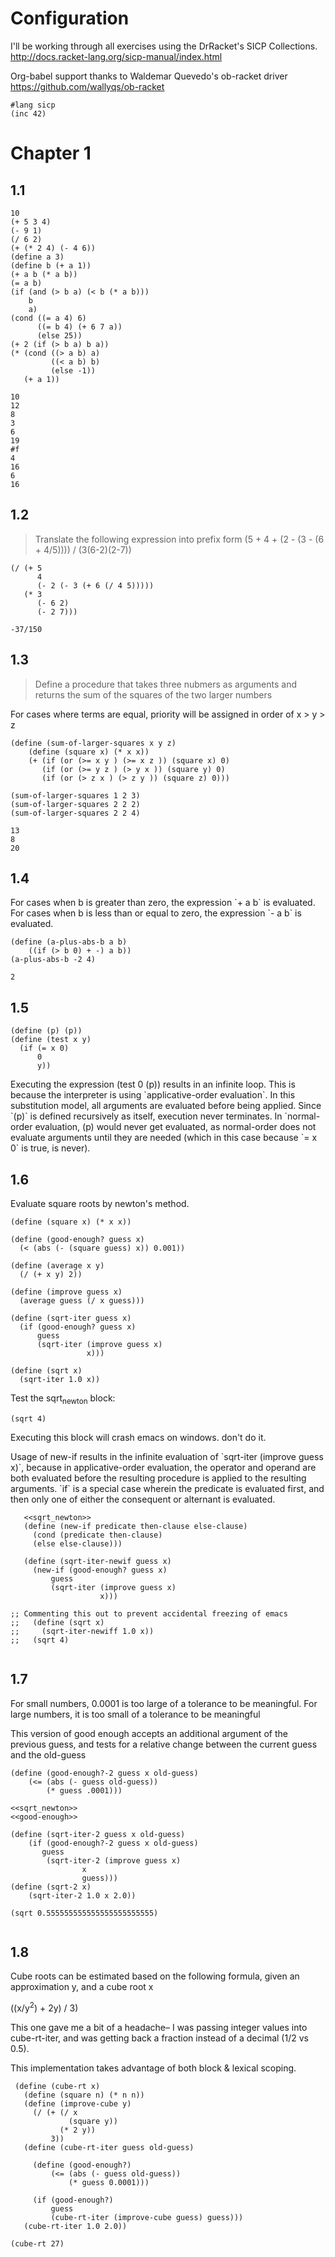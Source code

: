 #+property: header-args :lang sicp 

* Configuration
I'll be working through all exercises using the DrRacket's SICP Collections.
http://docs.racket-lang.org/sicp-manual/index.html

Org-babel support thanks to Waldemar Quevedo's ob-racket driver
https://github.com/wallyqs/ob-racket

#+BEGIN_SRC racket
#lang sicp
(inc 42)
#+END_SRC

#+RESULTS:
: 43


* Chapter 1
** 1.1
 #+BEGIN_SRC racket
 10
 (+ 5 3 4)
 (- 9 1)
 (/ 6 2)
 (+ (* 2 4) (- 4 6))
 (define a 3)
 (define b (+ a 1))
 (+ a b (* a b))
 (= a b)
 (if (and (> b a) (< b (* a b)))
     b
     a)
 (cond ((= a 4) 6)
       ((= b 4) (+ 6 7 a))
       (else 25))
 (+ 2 (if (> b a) b a))
 (* (cond ((> a b) a)
          ((< a b) b)
          (else -1))
    (+ a 1))
 #+END_SRC 

 #+RESULTS:
 #+begin_example
 10
 12
 8
 3
 6
 19
 #f
 4
 16
 6
 16
 #+end_example


** 1.2
 #+BEGIN_QUOTE
 Translate the following expression into prefix form
 (5 + 4 + (2 - (3 - (6 + 4/5)))) / (3(6-2)(2-7))
 #+END_QUOTE 

 #+BEGIN_SRC racket
   (/ (+ 5
         4
         (- 2 (- 3 (+ 6 (/ 4 5)))))
      (* 3
         (- 6 2)
         (- 2 7)))
 #+END_SRC

 #+RESULTS:
 : -37/150

** 1.3

 #+BEGIN_QUOTE
 Define a procedure that takes three nubmers as arguments and returns 
 the sum of the squares of the two larger numbers
 #+END_QUOTE

 For cases where terms are equal, priority will be assigned in order of x > y > z

 #+BEGIN_SRC  racket
   (define (sum-of-larger-squares x y z)
       (define (square x) (* x x))
       (+ (if (or (>= x y ) (>= x z )) (square x) 0)
          (if (or (>= y z ) (> y x )) (square y) 0)
          (if (or (> z x ) (> z y )) (square z) 0)))

   (sum-of-larger-squares 1 2 3)
   (sum-of-larger-squares 2 2 2)
   (sum-of-larger-squares 2 2 4)
 #+END_SRC

 #+RESULTS:
 : 13
 : 8
 : 20
** 1.4
 For cases when b is greater than zero, the expression `+ a b` is evaluated.
 For cases when b is less than or equal to zero, the expression `- a b` is evaluated.
 #+BEGIN_SRC racket
   (define (a-plus-abs-b a b)
       ((if (> b 0) + -) a b))
   (a-plus-abs-b -2 4)
 #+END_SRC

 #+RESULTS:
 : 2
** 1.5
 #+BEGIN_SRC racket
   (define (p) (p))
   (define (test x y)
     (if (= x 0)
         0
         y))
 #+END_SRC

 Executing the expression (test 0 (p)) results in an infinite loop.
 This is because the interpreter is using `applicative-order evaluation`. In this substitution model, all arguments are evaluated before being applied. Since `(p)` is defined recursively as itself, execution never terminates.
 In `normal-order evaluation, (p) would never get evaluated, as normal-order does not evaluate arguments until they are needed (which in this case because `= x 0` is true, is never).
** 1.6
 
Evaluate square roots by newton's method. 

 #+NAME: sqrt_newton
 #+BEGIN_SRC racket
   (define (square x) (* x x))

   (define (good-enough? guess x)
     (< (abs (- (square guess) x)) 0.001))

   (define (average x y)
     (/ (+ x y) 2))

   (define (improve guess x)
     (average guess (/ x guess)))

   (define (sqrt-iter guess x)
     (if (good-enough? guess x)
         guess
         (sqrt-iter (improve guess x)
                    x)))

   (define (sqrt x)
     (sqrt-iter 1.0 x))
#+END_SRC

Test the sqrt_newton block:
#+BEGIN_SRC racket :var sqrt=sqrt_newton
  (sqrt 4)
#+END_SRC

#+RESULTS:
: 2


Executing this block will crash emacs on windows. don't do it.
 
 Usage of new-if results in the infinite evaluation of `sqrt-iter (improve guess x)`,
because in applicative-order evaluation, the operator and operand are both evaluated 
before the resulting procedure is applied to the resulting arguments. `if` is a special
case wherein the predicate is evaluated first, and then only one of either the 
consequent or alternant is evaluated.

#+BEGIN_SRC racket :noweb
   <<sqrt_newton>>
   (define (new-if predicate then-clause else-clause)
     (cond (predicate then-clause)
     (else else-clause)))

   (define (sqrt-iter-newif guess x)
     (new-if (good-enough? guess x)
         guess
         (sqrt-iter (improve guess x)
                    x)))

;; Commenting this out to prevent accidental freezing of emacs
;;   (define (sqrt x)
;;     (sqrt-iter-newiff 1.0 x))
;;   (sqrt 4)

 #+END_SRC
** 1.7
For small numbers, 0.0001 is too large of a tolerance to be meaningful.
For large numbers, it is too small of a tolerance to be meaningful 

This version of good enough accepts an additional argument of the previous guess, and tests for a relative change
between the current guess and the old-guess

#+name good-enough
#+BEGIN_SRC racket
  (define (good-enough?-2 guess x old-guess)
      (<= (abs (- guess old-guess))
          (* guess .0001)))
#+END_SRC
#+BEGIN_SRC racket :noweb yes
  <<sqrt_newton>> 
  <<good-enough>>

  (define (sqrt-iter-2 guess x old-guess)
      (if (good-enough?-2 guess x old-guess)
         guess
          (sqrt-iter-2 (improve guess x)
                  x
                  guess)))
  (define (sqrt-2 x) 
      (sqrt-iter-2 1.0 x 2.0))

  (sqrt 0.555555555555555555555555)

#+END_SRC

#+RESULTS:
: 0.745356298547788

** 1.8
Cube roots can be estimated based on the following formula, given an approximation y, and a cube root x 

((x/y^2) + 2y) / 3)

This one gave me a bit of a headache-- I was passing integer values into cube-rt-iter, and was getting back a fraction instead of a decimal (1/2 vs 0.5).

This implementation takes advantage of both block & lexical scoping.

#+BEGIN_SRC racket
   (define (cube-rt x)
     (define (square n) (* n n))
     (define (improve-cube y)
       (/ (+ (/ x
               (square y))
             (* 2 y))
           3))
     (define (cube-rt-iter guess old-guess)

       (define (good-enough?)
           (<= (abs (- guess old-guess))
               (* guess 0.0001)))

       (if (good-enough?)
           guess
           (cube-rt-iter (improve-cube guess) guess)))
     (cube-rt-iter 1.0 2.0))

  (cube-rt 27)
#+END_SRC

#+RESULTS:
: 3.0000000000000977


